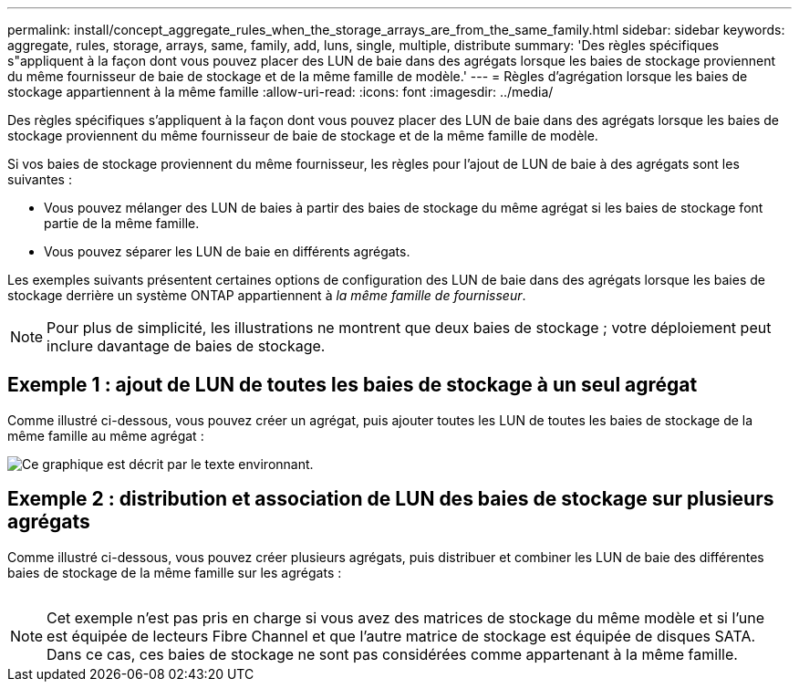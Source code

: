 ---
permalink: install/concept_aggregate_rules_when_the_storage_arrays_are_from_the_same_family.html 
sidebar: sidebar 
keywords: aggregate, rules, storage, arrays, same, family, add, luns, single, multiple, distribute 
summary: 'Des règles spécifiques s"appliquent à la façon dont vous pouvez placer des LUN de baie dans des agrégats lorsque les baies de stockage proviennent du même fournisseur de baie de stockage et de la même famille de modèle.' 
---
= Règles d'agrégation lorsque les baies de stockage appartiennent à la même famille
:allow-uri-read: 
:icons: font
:imagesdir: ../media/


[role="lead"]
Des règles spécifiques s'appliquent à la façon dont vous pouvez placer des LUN de baie dans des agrégats lorsque les baies de stockage proviennent du même fournisseur de baie de stockage et de la même famille de modèle.

Si vos baies de stockage proviennent du même fournisseur, les règles pour l'ajout de LUN de baie à des agrégats sont les suivantes :

* Vous pouvez mélanger des LUN de baies à partir des baies de stockage du même agrégat si les baies de stockage font partie de la même famille.
* Vous pouvez séparer les LUN de baie en différents agrégats.


Les exemples suivants présentent certaines options de configuration des LUN de baie dans des agrégats lorsque les baies de stockage derrière un système ONTAP appartiennent à _la même famille de fournisseur_.

[NOTE]
====
Pour plus de simplicité, les illustrations ne montrent que deux baies de stockage ; votre déploiement peut inclure davantage de baies de stockage.

====


== Exemple 1 : ajout de LUN de toutes les baies de stockage à un seul agrégat

Comme illustré ci-dessous, vous pouvez créer un agrégat, puis ajouter toutes les LUN de toutes les baies de stockage de la même famille au même agrégat :

image::../media/luns_assigned_to_same_aggr_same_family.gif[Ce graphique est décrit par le texte environnant.]



== Exemple 2 : distribution et association de LUN des baies de stockage sur plusieurs agrégats

Comme illustré ci-dessous, vous pouvez créer plusieurs agrégats, puis distribuer et combiner les LUN de baie des différentes baies de stockage de la même famille sur les agrégats :

image:../media/luns_from_same_family_mixed_in_multiple_aggrs.gif[""]

[NOTE]
====
Cet exemple n'est pas pris en charge si vous avez des matrices de stockage du même modèle et si l'une est équipée de lecteurs Fibre Channel et que l'autre matrice de stockage est équipée de disques SATA. Dans ce cas, ces baies de stockage ne sont pas considérées comme appartenant à la même famille.

====